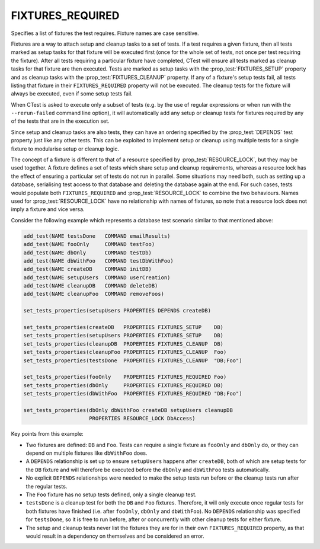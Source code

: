 FIXTURES_REQUIRED
-----------------

Specifies a list of fixtures the test requires. Fixture names are case
sensitive.

Fixtures are a way to attach setup and cleanup tasks to a set of tests. If a
test requires a given fixture, then all tests marked as setup tasks for that
fixture will be executed first (once for the whole set of tests, not once per
test requiring the fixture). After all tests requiring a particular fixture
have completed, CTest will ensure all tests marked as cleanup tasks for that
fixture are then executed. Tests are marked as setup tasks with the
:prop_test:`FIXTURES_SETUP` property and as cleanup tasks with the
:prop_test:`FIXTURES_CLEANUP` property. If any of a fixture's setup tests fail,
all tests listing that fixture in their ``FIXTURES_REQUIRED`` property will not
be executed. The cleanup tests for the fixture will always be executed, even if
some setup tests fail.

When CTest is asked to execute only a subset of tests (e.g. by the use of
regular expressions or when run with the ``--rerun-failed`` command line
option), it will automatically add any setup or cleanup tests for fixtures
required by any of the tests that are in the execution set.

Since setup and cleanup tasks are also tests, they can have an ordering
specified by the :prop_test:`DEPENDS` test property just like any other tests.
This can be exploited to implement setup or cleanup using multiple tests for a
single fixture to modularise setup or cleanup logic.

The concept of a fixture is different to that of a resource specified by
:prop_test:`RESOURCE_LOCK`, but they may be used together. A fixture defines a
set of tests which share setup and cleanup requirements, whereas a resource
lock has the effect of ensuring a particular set of tests do not run in
parallel. Some situations may need both, such as setting up a database,
serialising test access to that database and deleting the database again at the
end. For such cases, tests would populate both ``FIXTURES_REQUIRED`` and
:prop_test:`RESOURCE_LOCK` to combine the two behaviours. Names used for
:prop_test:`RESOURCE_LOCK` have no relationship with names of fixtures, so note
that a resource lock does not imply a fixture and vice versa.

Consider the following example which represents a database test scenario
similar to that mentioned above:

.. code-block:: cmake

  add_test(NAME testsDone   COMMAND emailResults)
  add_test(NAME fooOnly     COMMAND testFoo)
  add_test(NAME dbOnly      COMMAND testDb)
  add_test(NAME dbWithFoo   COMMAND testDbWithFoo)
  add_test(NAME createDB    COMMAND initDB)
  add_test(NAME setupUsers  COMMAND userCreation)
  add_test(NAME cleanupDB   COMMAND deleteDB)
  add_test(NAME cleanupFoo  COMMAND removeFoos)

  set_tests_properties(setupUsers PROPERTIES DEPENDS createDB)

  set_tests_properties(createDB   PROPERTIES FIXTURES_SETUP    DB)
  set_tests_properties(setupUsers PROPERTIES FIXTURES_SETUP    DB)
  set_tests_properties(cleanupDB  PROPERTIES FIXTURES_CLEANUP  DB)
  set_tests_properties(cleanupFoo PROPERTIES FIXTURES_CLEANUP  Foo)
  set_tests_properties(testsDone  PROPERTIES FIXTURES_CLEANUP  "DB;Foo")

  set_tests_properties(fooOnly    PROPERTIES FIXTURES_REQUIRED Foo)
  set_tests_properties(dbOnly     PROPERTIES FIXTURES_REQUIRED DB)
  set_tests_properties(dbWithFoo  PROPERTIES FIXTURES_REQUIRED "DB;Foo")

  set_tests_properties(dbOnly dbWithFoo createDB setupUsers cleanupDB
                       PROPERTIES RESOURCE_LOCK DbAccess)

Key points from this example:

- Two fixtures are defined: ``DB`` and ``Foo``. Tests can require a single
  fixture as ``fooOnly`` and ``dbOnly`` do, or they can depend on multiple
  fixtures like ``dbWithFoo`` does.

- A ``DEPENDS`` relationship is set up to ensure ``setupUsers`` happens after
  ``createDB``, both of which are setup tests for the ``DB`` fixture and will
  therefore be executed before the ``dbOnly`` and ``dbWithFoo`` tests
  automatically.

- No explicit ``DEPENDS`` relationships were needed to make the setup tests run
  before or the cleanup tests run after the regular tests.

- The ``Foo`` fixture has no setup tests defined, only a single cleanup test.

- ``testsDone`` is a cleanup test for both the ``DB`` and ``Foo`` fixtures.
  Therefore, it will only execute once regular tests for both fixtures have
  finished (i.e. after ``fooOnly``, ``dbOnly`` and ``dbWithFoo``). No
  ``DEPENDS`` relationship was specified for ``testsDone``, so it is free to
  run before, after or concurrently with other cleanup tests for either
  fixture.

- The setup and cleanup tests never list the fixtures they are for in their own
  ``FIXTURES_REQUIRED`` property, as that would result in a dependency on
  themselves and be considered an error.
